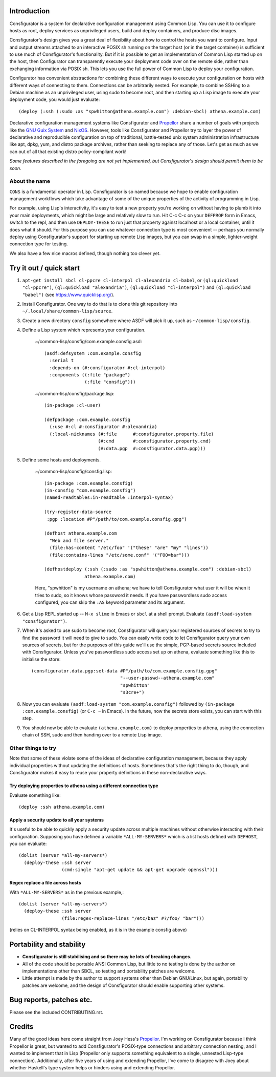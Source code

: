 Introduction
============

Consfigurator is a system for declarative configuration management using
Common Lisp.  You can use it to configure hosts as root, deploy services as
unprivileged users, build and deploy containers, and produce disc images.

Consfigurator's design gives you a great deal of flexibility about how to
control the hosts you want to configure.  Input and output streams attached to
an interactive POSIX sh running on the target host (or in the target
container) is sufficient to use much of Consfigurator's functionality.  But if
it is possible to get an implementation of Common Lisp started up on the host,
then Configurator can transparently execute your deployment code over on the
remote side, rather than exchanging information via POSIX sh.  This lets you
use the full power of Common Lisp to deploy your configuration.

Configurator has convenient abstractions for combining these different ways to
execute your configuration on hosts with different ways of connecting to them.
Connections can be arbitrarily nested.  For example, to combine SSHing to a
Debian machine as an unprivileged user, using sudo to become root, and then
starting up a Lisp image to execute your deployment code, you would just
evaluate::

  (deploy (:ssh (:sudo :as "spwhitton@athena.example.com") :debian-sbcl) athena.example.com)

Declarative configuration management systems like Consfigurator and Propellor_
share a number of goals with projects like the `GNU Guix System`_ and
`NixOS`_.  However, tools like Consfigurator and Propellor try to layer the
power of declarative and reproducible configuration on top of traditional,
battle-tested unix system administration infrastructure like apt, dpkg, yum,
and distro package archives, rather than seeking to replace any of those.
Let's get as much as we can out of all that existing distro policy-compliant
work!

*Some features described in the foregoing are not yet implemented, but
Consfigurator's design should permit them to be soon.*

.. _Propellor: https://propellor.branchable.com/
.. _GNU Guix System: https://guix.gnu.org/
.. _NixOS: https://nixos.org/

About the name
--------------

``CONS`` is a fundamental operator in Lisp.  Consfigurator is so named because
we hope to enable configuration management workflows which take advantage of
some of the unique properties of the activity of programming in Lisp.

For example, using Lisp's interactivity, it's easy to test a new property
you're working on without having to plumb it into your main deployments, which
might be large and relatively slow to run.  Hit C-c C-c on your ``DEFPROP``
form in Emacs, switch to the repl, and then use ``DEPLOY-THESE`` to run just
that property against localhost or a local container, until it does what it
should.  For this purpose you can use whatever connection type is most
convenient -- perhaps you normally deploy using Consfigurator's support for
starting up remote Lisp images, but you can swap in a simple, lighter-weight
connection type for testing.

We also have a few nice macros defined, though nothing too clever yet.

Try it out / quick start
========================

1. ``apt-get install sbcl cl-ppcre cl-interpol cl-alexandria cl-babel``, or
   ``(ql:quickload "cl-ppcre")``, ``(ql:quickload "alexandria")``,
   ``(ql:quickload "cl-interpol")`` and ``(ql:quickload "babel")`` (see
   https://www.quicklisp.org/).

2. Install Consfigurator.  One way to do that is to clone this git repository
   into ``~/.local/share/common-lisp/source``.

3. Create a new directory ``consfig`` somewhere where ASDF will pick it up,
   such as ``~/common-lisp/consfig``.

4. Define a Lisp system which represents your configuration.

    ~/common-lisp/consfig/com.example.consfig.asd::

        (asdf:defsystem :com.example.consfig
          :serial t
          :depends-on (#:consfigurator #:cl-interpol)
          :components ((:file "package")
                       (:file "consfig")))

    ~/common-lisp/consfig/package.lisp::

        (in-package :cl-user)

        (defpackage :com.example.consfig
          (:use #:cl #:consfigurator #:alexandria)
          (:local-nicknames (#:file      #:consfigurator.property.file)
                            (#:cmd       #:consfigurator.property.cmd)
                            (#:data.pgp  #:consfigurator.data.pgp)))

5. Define some hosts and deployments.

    ~/common-lisp/consfig/consfig.lisp::

        (in-package :com.example.consfig)
        (in-consfig "com.example.consfig")
	(named-readtables:in-readtable :interpol-syntax)

	(try-register-data-source
         :pgp :location #P"/path/to/com.example.consfig.gpg")

        (defhost athena.example.com
          "Web and file server."
	  (file:has-content "/etc/foo" '("these" "are" "my" "lines"))
	  (file:contains-lines "/etc/some.conf" '("FOO=bar")))

        (defhostdeploy (:ssh (:sudo :as "spwhitton@athena.example.com") :debian-sbcl)
	               athena.example.com)

    Here, "spwhitton" is my username on athena; we have to tell Consfigurator
    what user it will be when it tries to sudo, so it knows whose password it
    needs.  If you have passwordless sudo access configured, you can skip the
    ``:AS`` keyword parameter and its argument.

6. Get a Lisp REPL started up -- ``M-x slime`` in Emacs or ``sbcl`` at a shell
   prompt.  Evaluate ``(asdf:load-system "consfigurator")``.

7. When it's asked to use sudo to become root, Consfigurator will query your
   registered sources of secrets to try to find the password it will need to
   give to sudo.  You can easily write code to let Consfigurator query your
   own sources of secrets, but for the purposes of this guide we'll use the
   simple, PGP-based secrets source included with Consfigurator.  Unless
   you've passwordless sudo access set up on athena, evaluate something like
   this to initialise the store::

     (consfigurator.data.pgp:set-data #P"/path/to/com.example.consfig.gpg"
                                      "--user-passwd--athena.example.com"
				      "spwhitton"
				      "s3cre+")

8. Now you can evaluate ``(asdf:load-system "com.example.consfig")`` followed
   by ``(in-package :com.example.consfig)`` (or ``C-c ~`` in Emacs).  In the
   future, now the secrets store exists, you can start with this step.

9. You should now be able to evaluate ``(athena.example.com)`` to deploy
   properties to athena, using the connection chain of SSH, sudo and then
   handing over to a remote Lisp image.

Other things to try
-------------------

Note that some of these violate some of the ideas of declarative configuration
management, because they apply individual properties without updating the
definitions of hosts.  Sometimes that's the right thing to do, though, and
Consfigurator makes it easy to reuse your property definitions in these
non-declarative ways.

Try deploying properties to athena using a different connection type
~~~~~~~~~~~~~~~~~~~~~~~~~~~~~~~~~~~~~~~~~~~~~~~~~~~~~~~~~~~~~~~~~~~~

Evaluate something like::

  (deploy :ssh athena.example.com)

Apply a security update to all your systems
~~~~~~~~~~~~~~~~~~~~~~~~~~~~~~~~~~~~~~~~~~~

It's useful to be able to quickly apply a security update across multiple
machines without otherwise interacting with their configuration.  Supposing
you have defined a variable ``*ALL-MY-SERVERS*`` which is a list hosts defined
with ``DEFHOST``, you can evaluate::

  (dolist (server *all-my-servers*)
    (deploy-these :ssh server
                  (cmd:single "apt-get update && apt-get upgrade openssl")))

Regex replace a file across hosts
~~~~~~~~~~~~~~~~~~~~~~~~~~~~~~~~~

With ``*ALL-MY-SERVERS*`` as in the previous example,::

  (dolist (server *all-my-servers*)
    (deploy-these :ssh server
                  (file:regex-replace-lines "/etc/baz" #?/foo/ "bar")))

(relies on CL-INTERPOL syntax being enabled, as it is in the example consfig
above)

Portability and stability
=========================

- **Consfigurator is still stabilising and so there may be lots of breaking
  changes.**

- All of the code should be portable ANSI Common Lisp, but little to no
  testing is done by the author on implementations other than SBCL, so testing
  and portability patches are welcome.

- Little attempt is made by the author to support systems other than Debian
  GNU/Linux, but again, portability patches are welcome, and the design of
  Consfigurator should enable supporting other systems.

Bug reports, patches etc.
=========================

Please see the included CONTRIBUTING.rst.

Credits
=======

Many of the good ideas here come straight from Joey Hess's Propellor_.  I'm
working on Consfigurator because I think Propellor is great, but wanted to add
Consfigurator's POSIX-type connections and arbitrary connection nesting, and I
wanted to implement that in Lisp (Propellor only supports something equivalent
to a single, unnested Lisp-type connection).  Additionally, after five years
of using and extending Propellor, I've come to disagree with Joey about
whether Haskell's type system helps or hinders using and extending Propellor.

.. Propellor_: https://propellor.branchable.com/
